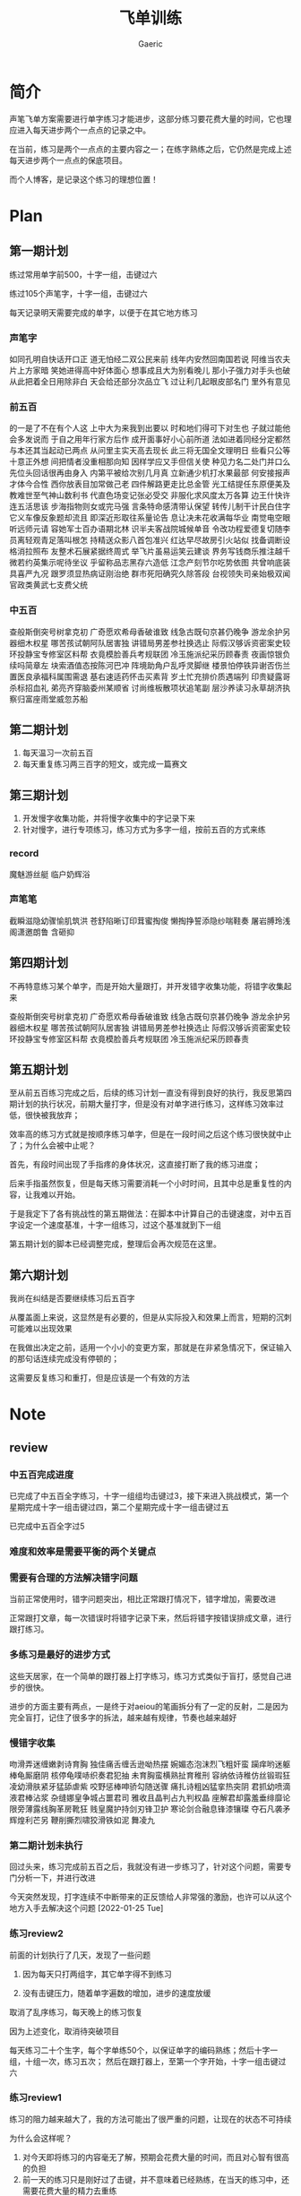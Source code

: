 #+title: 飞单训练
#+startup: content
#+author: Gaeric
#+HTML_HEAD: <link href="./worg.css" rel="stylesheet" type="text/css">
#+HTML_HEAD: <link href="/static/css/worg.css" rel="stylesheet" type="text/css">
#+OPTIONS: ^:{}
* 简介
  声笔飞单方案需要进行单字练习才能进步，这部分练习要花费大量的时间，它也理应进入每天进步两个一点点的记录之中。

  在当前，练习是两个一点点的主要内容之一；在练字熟练之后，它仍然是完成上述每天进步两个一点点的保底项目。

  而个人博客，是记录这个练习的理想位置！
* Plan
** 第一期计划
   练过常用单字前500，十字一组，击键过六

   练过105个声笔字，十字一组，击键过六

   每天记录明天需要完成的单字，以便于在其它地方练习
*** 声笔字
    如同孔明自快话开口正
    道无怕经二双公民来前
    线年内安然回南国若说
    阿维当农夫片上方家暗
    笑她进得高中好体面心
    想事成且大为别看晚儿
    那小子强力对手头也破
    从此把着全日用除非白
    天会给还部分次品立飞
    过让利几起眼皮部名门
    里外有意见
*** 前五百
    的一是了不在有个人这
    上中大为来我到出要以
    时和地们得可下对生也
    子就过能他会多发说而
    于自之用年行家方后作
    成开面事好小心前所道
    法如进着同经分定都然
    与本还其当起动已两点
    从问里主实天高去现长
    此三将无国全文理明日
    些看只公等十意正外想
    间把情者没重相那向知
    因样学应又手但信关使
    种见力名二处门并口么
    先位头回话很再由身入
    内第平被给次别几月真
    立新通少机打水果最部
    何安接报声才体今合性
    西你放表目加常做己老
    四件解路更走比总金管
    光工结提任东原便美及
    教难世至气神山数利书
    代直色场变记张必受交
    非服化求风度太万各算
    边王什快许连五活思该
    步海指物则女或完马强
    言条特命感清带认保望
    转传儿制干计民白住字
    它义车像反象题却流且
    即深近形取往系量论告
    息让决未花收满每华业
    南觉电空眼听远师元请
    容她军士百办语期北林
    识半夫客战院城候单音
    令改功程爱德复切随李
    员离轻观青足落叫根怎
    持精送众影八首包准兴
    红达早尽故房引火站似
    找备调断设格消拉照布
    友整术石展紧据终周式
    举飞片虽易运笑云建谈
    界务写钱商乐推注越千
    微若约英集示呢待坐议
    乎留称品志黑存六造低
    江念产刻节尔吃势依图
    共曾响底装具喜严九况
    跟罗须显热病证刚治绝
    群市死阳确究久除答段
    台视领失司亲始极双闻
    官政类黄武七支费父统
*** 中五百
    查般斯倒突号树拿克初
    广奇愿欢希母香破谁致
    线急古既句京甚仍晚争
    游龙余护另器细木权星
    哪苦孩试朝阿队居害独
    讲错局男差参社换选止
    际假汉够诉资密案史较
    环投静宝专修室区料帮
    衣竟模脸善兵考规联团
    冷玉施派纪采历顾春责
    夜画惊银负续吗简章左
    块索酒值态按陈河巴冲
    阵境助角户乱呼灵脚继
    楼景怕停铁异谢否伤兰
    置医良承福科属围需退
    基右速适药怀击买素背
    岁土忙充排价质遇端列
    印贵疑露哥杀标招血礼
    弟亮齐穿脑委州某顺省
    讨尚维板散项状追笔副
    层沙养读习永草胡济执
    察归富座雨堂威忽苏船
** 第二期计划
   1. 每天温习一次前五百
   2. 每天重复练习两三百字的短文，或完成一篇赛文
** 第三期计划
   1. 开发慢字收集功能，并将慢字收集中的字记录下来
   2. 针对慢字，进行专项练习，练习方式为多字一组，按前五百的方式来练
*** record
    魔魅游丝艇
    临户奶辉浴
*** 声笔笔
    截瞬滋隐幼骤愉肌筑洪
    苍舒陷晰订印茸蜜掏俊
    懒掏挣誓添隐纱喘鞋奏
    屠岩膊玲浅阁潇邀朗鲁
    含砸抑
** 第四期计划
   不再特意练习某个单字，而是开始大量跟打，并开发错字收集功能，将错字收集起来

   查般斯倒突号树拿克初
   广奇愿欢希母香破谁致
   线急古既句京甚仍晚争
   游龙余护另器细木权星
   哪苦孩试朝阿队居害独
   讲错局男差参社换选止
   际假汉够诉资密案史较
   环投静宝专修室区料帮
   衣竟模脸善兵考规联团
   冷玉施派纪采历顾春责
** 第五期计划
   至从前五百练习完成之后，后续的练习计划一直没有得到良好的执行，我反思第四期计划的执行状况，前期大量打字，但是没有对单字进行练习，这样练习效率过低，很快被我放弃；

   效率高的练习方式就是按顺序练习单字，但是在一段时间之后这个练习很快就中止了；为什么会被中止呢？

   首先，有段时间出现了手指疼的身体状况，这直接打断了我的练习进度；

   后来手指虽然恢复，但是每天练习需要消耗一个小时时间，且其中总是重复性的内容，让我难以开始。

   于是我定下了各有挑战性的第五期做法：在脚本中计算自己的击键速度，对中五百字设定一个速度基准，十字一组练习，过这个基准就到下一组

   第五期计划的脚本已经调整完成，整理后会再次规范在这里。
** 第六期计划
   我尚在纠结是否要继续练习后五百字

   从覆盖面上来说，这显然是有必要的，但是从实际投入和效果上而言，短期的沉刺可能难以出现效果

   在我做出决定之前，适用一个小小的变更方案，那就是在非紧急情况下，保证输入的那句话连续完成没有停顿的；

   这需要反复练习和重打，但是应该是一个有效的方法
* Note
** review
*** 中五百完成进度
    已完成了中五百全字练习，十字一组组均击键过3，接下来进入挑战模式，第一个星期完成十字一组击键过四，第二个星期完成十字一组击键过五

    已完成中五百全字过5
*** 难度和效率是需要平衡的两个关键点
*** 需要有合理的方法解决错字问题
    当前正常使用时，错字问题突出，相比正常跟打情况下，错字增加，需要改进

    正常跟打文章，每一次错误时将错字记录下来，然后将错字按错误排成文章，进行跟打练习。
*** 多练习是最好的进步方式
    这些天居家，在一个简单的跟打器上打字练习，练习方式类似于盲打，感觉自己进步的很快。

    进步的方面主要有两点，一是终于对aeiou的笔画拆分有了一定的反射，二是因为完全盲打，记住了很多字的拆法，越来越有规律，节奏也越来越好
*** 慢错字收集
    吻滑弄迷缠嫩剥诗育胸
    独佳痛舌缠舌逊呦热摆
    婉媚态泡沫烈飞粗奸蛮
    躏痒哟迷躯棒龟厮磨阴
    核停龟噗哧织奏君犯抽
    未育胸蛮横熟扯育稚刑
    容纳依诗稚仿丝锻瑕狂
    凌幼滑肤紧牙猛舔虐紫
    咬野惩棒呻骄勾随送骤
    痛扎诗粗凶猛挛热突阴
    君抓幼喷滴液君棒沾浆
    杂缝娜皇争城占噩君司
    雅收且晶判占九判权晶
    座解君却露羞垂绯靡论
    限旁薄露线胸革房靴狂
    贱皇魔护持剑刃锋卫护
    寒论剑合融息锋漆镶璨
    夺石凡袭矛辉煌利芒另
    鞭削撕烈啸狡滑铁如泥
    舞凌九
*** 第二期计划未执行
    回过头来，练习完成前五百之后，我就没有进一步练习了，针对这个问题，需要专门分析一下，并进行改进

    今天突然发现，打字连续不中断带来的正反馈给人非常强的激励，也许可以从这个地方入手去解决这个问题
    [2022-01-25 Tue]
*** 练习review2
    前面的计划执行了几天，发现了一些问题

    1. 因为每天只打两组字，其它单字得不到练习

    2. 没有击键压力，随着单字遍数的增加，进步的速度放缓

    取消了乱序练习，每天晚上的练习恢复

    因为上述变化，取消待突破项目

    
    每天练习二十个生字，每个字单练50个，以保证单字的编码熟练；然后十字一组，十组一次，练习五次；
    然后在跟打器上，至第一个字开始，十字一组击键过六
*** 练习review1
    练习的阻力越来越大了，我的方法可能出了很严重的问题，让现在的状态不可持续

    为什么会这样呢？
    1. 对今天即将练习的内容毫无了解，预期会花费大量的时间，而且对心智有很高的负担
    2. 前一天的练习只是刚好过了击键，并不意味着已经熟练，在当天的练习中，还需要花费大量的精力去重练
    3. 晚上已经昏沉，只想休息

    综上，练字成为了一个负担性的工作！

    让我们来重新看看这个过程：练字击键过六，实际上是形成条件反射的过程；而条反的形成，实际依赖的是大量的练习；
    大量练习需要花费很长时间，这和短时间要求击键是相矛盾的；

    那我应该考虑长期练习，集中突破的方式，于是试验性的将计划变更如下：

    1. 将练习时间调整为早上

    2. 每天练习二十个生字，每个字单练50个，以保证单字的编码熟练；然后十字一组，十组一次，练习十次；再然后十字乱序，练习50次；每天总练习量为4000字！

    3. 完成了练习需要的脚本，新增待突破项
** training_script
   #+begin_src python
     import random
     import json


     RECORD_FILE = 'record.json'
     SINGLE_TIMES = 2
     REPEAT_TIMES = 2
     RANDOM_TIMES = 2


     class Record:
         def __init__(self, json_file):
             try:
                 with open(json_file, encoding='utf-8') as fp:
                     content = json.load(fp)
                 self.characters = content['characters']
                 self.single_times = content['single']['times']
                 self.single_chara = content['single']['chara']
                 self.single_state = content['single']['state']
                 self.repeat_times = content['repeat_times']
                 self.random_times = content['random_times']
                 self.record_speed = content['record_speed']
                 self.record_typed = content['record_typed']
             except (FileNotFoundError, AttributeError):
                 self.clear_record()
                 self.record()

         def __str__(self):
             return f'characters: {self.characters}\n\
     single_chara: {self.single_chara}\n\
     single_times: {self.single_times}\n\
     single_state: {self.single_state}\n\
     repeat_times: {self.repeat_times}\n\
     random_times: {self.random_times}\n\
     record_speed: {self.record_speed}\n\
     record_typed: {self.record_typed}\n\
     '

         def clear_record(self):
             self.characters = ''
             self.single_chara = ''
             self.single_times = 0
             self.single_state = ''
             self.repeat_times = 0
             self.random_times = 0
             self.record_speed = 0
             self.record_typed = 0

         def record(self):
             content = {}
             content['characters'] = self.characters
             content['single'] = {
                 'chara': self.single_chara,
                 'times': self.single_times,
                 'state': self.single_state
             }
             content['repeat_times'] = self.repeat_times
             content['random_times'] = self.random_times
             content['record_speed'] = self.record_speed
             content['record_typed'] = self.record_typed
             with open(RECORD_FILE, 'w', encoding='utf-8') as fp:
                 json.dump(content, fp, indent=4, ensure_ascii=False)


         def practice(self, prompt, times):
             while True:
                 input_str = input(f'{prompt}|{times:03}|: ')
                 if input_str == prompt:
                     break

         def do_single(self):
             while self.single_state != 'done':
                 if self.single_chara == '':
                     self.single_chara = self.characters[0]
                     self.single_times = 0
                 if self.single_times == SINGLE_TIMES:
                     if self.characters.index(
                             self.single_chara) == len(self.characters) - 1:
                         self.single_chara = ''
                         self.single_times = 0
                         self.single_state = 'done'
                         self.record()
                         break


                     self.single_chara = list(self.characters[
                         self.characters.index(self.single_chara) + 1])
                     self.single_times = 0

                     prompt = ''.join([self.single_chara for i in range(10)])
                     times = self.single_times + 1
                     self.practice(prompt, times)
                     self.single_times += 1
                     self.record()

         def do_random(self):
             while self.random_times < RANDOM_TIMES:
                 group = list(self.characters)
                 random.shuffle(group)
                 self.practice(''.join(group), self.random_times + 1)
                 self.random_times += 1
                 self.record()

         def do_repeat(self):
             while self.repeat_times < REPEAT_TIMES:
                 self.practice(self.characters, self.repeat_times + 1)
                 self.repeat_times += 1
                 self.record()

         def training(self):
             self.do_single()
             self.do_repeat()
             self.do_random()
   #+end_src
   [2022-01-04 Tue]
